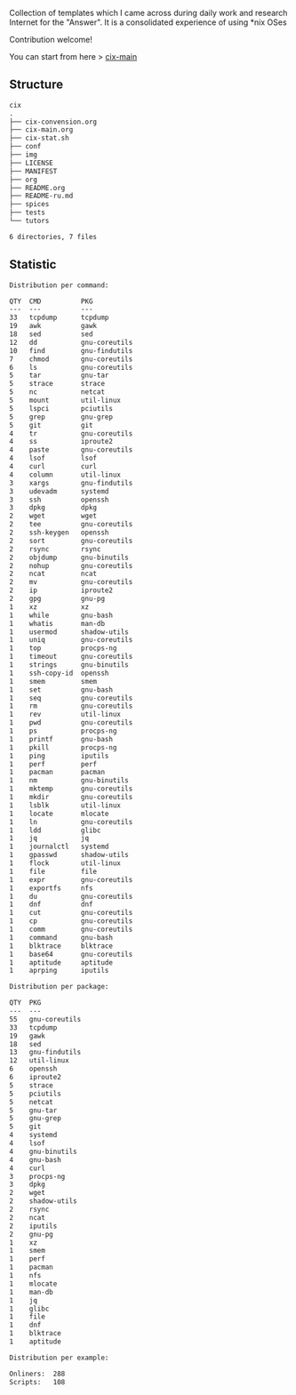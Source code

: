 # File     : README.org
# Created  : <2016-11-16 Wed 00:51:06 GMT>
# Modified : <2020-01-31 Fri 22:31:46 GMT> Sharlatan
# Author   : sharlatan
# Short    : README-en

#+OPTIONS: num:nil

Collection of templates which I came across during daily work and research
Internet for the "Answer". It is a consolidated experience of using *nix OSes

Contribution welcome!

You can start from here > [[./cix-main.org][cix-main]]
** Structure

#+BEGIN_SRC sh :results value org :results output replace :exports results
pwd | rev | cut -d"/" -f1 | rev
tree -L 1
#+END_SRC

#+RESULTS:
#+begin_src org
cix
.
├── cix-convension.org
├── cix-main.org
├── cix-stat.sh
├── conf
├── img
├── LICENSE
├── MANIFEST
├── org
├── README.org
├── README-ru.md
├── spices
├── tests
└── tutors

6 directories, 7 files
#+end_src


** Statistic
#+BEGIN_SRC sh :results value org replace :exports results
./cix-stat.sh stat
#+END_SRC

#+RESULTS:
#+BEGIN_SRC org
Distribution per command:

QTY  CMD          PKG
---  ---          ---
33   tcpdump      tcpdump
19   awk          gawk
18   sed          sed
12   dd           gnu-coreutils
10   find         gnu-findutils
7    chmod        gnu-coreutils
6    ls           gnu-coreutils
5    tar          gnu-tar
5    strace       strace
5    nc           netcat
5    mount        util-linux
5    lspci        pciutils
5    grep         gnu-grep
5    git          git
4    tr           gnu-coreutils
4    ss           iproute2
4    paste        gnu-coreutils
4    lsof         lsof
4    curl         curl
4    column       util-linux
3    xargs        gnu-findutils
3    udevadm      systemd
3    ssh          openssh
3    dpkg         dpkg
2    wget         wget
2    tee          gnu-coreutils
2    ssh-keygen   openssh
2    sort         gnu-coreutils
2    rsync        rsync
2    objdump      gnu-binutils
2    nohup        gnu-coreutils
2    ncat         ncat
2    mv           gnu-coreutils
2    ip           iproute2
2    gpg          gnu-pg
1    xz           xz
1    while        gnu-bash
1    whatis       man-db
1    usermod      shadow-utils
1    uniq         gnu-coreutils
1    top          procps-ng
1    timeout      gnu-coreutils
1    strings      gnu-binutils
1    ssh-copy-id  openssh
1    smem         smem
1    set          gnu-bash
1    seq          gnu-coreutils
1    rm           gnu-coreutils
1    rev          util-linux
1    pwd          gnu-coreutils
1    ps           procps-ng
1    printf       gnu-bash
1    pkill        procps-ng
1    ping         iputils
1    perf         perf
1    pacman       pacman
1    nm           gnu-binutils
1    mktemp       gnu-coreutils
1    mkdir        gnu-coreutils
1    lsblk        util-linux
1    locate       mlocate
1    ln           gnu-coreutils
1    ldd          glibc
1    jq           jq
1    journalctl   systemd
1    gpasswd      shadow-utils
1    flock        util-linux
1    file         file
1    expr         gnu-coreutils
1    exportfs     nfs
1    du           gnu-coreutils
1    dnf          dnf
1    cut          gnu-coreutils
1    cp           gnu-coreutils
1    comm         gnu-coreutils
1    command      gnu-bash
1    blktrace     blktrace
1    base64       gnu-coreutils
1    aptitude     aptitude
1    aprping      iputils

Distribution per package:

QTY  PKG
---  ---
55   gnu-coreutils
33   tcpdump
19   gawk
18   sed
13   gnu-findutils
12   util-linux
6    openssh
6    iproute2
5    strace
5    pciutils
5    netcat
5    gnu-tar
5    gnu-grep
5    git
4    systemd
4    lsof
4    gnu-binutils
4    gnu-bash
4    curl
3    procps-ng
3    dpkg
2    wget
2    shadow-utils
2    rsync
2    ncat
2    iputils
2    gnu-pg
1    xz
1    smem
1    perf
1    pacman
1    nfs
1    mlocate
1    man-db
1    jq
1    glibc
1    file
1    dnf
1    blktrace
1    aptitude

Distribution per example:

Onliners:  288
Scripts:   108
#+END_SRC
